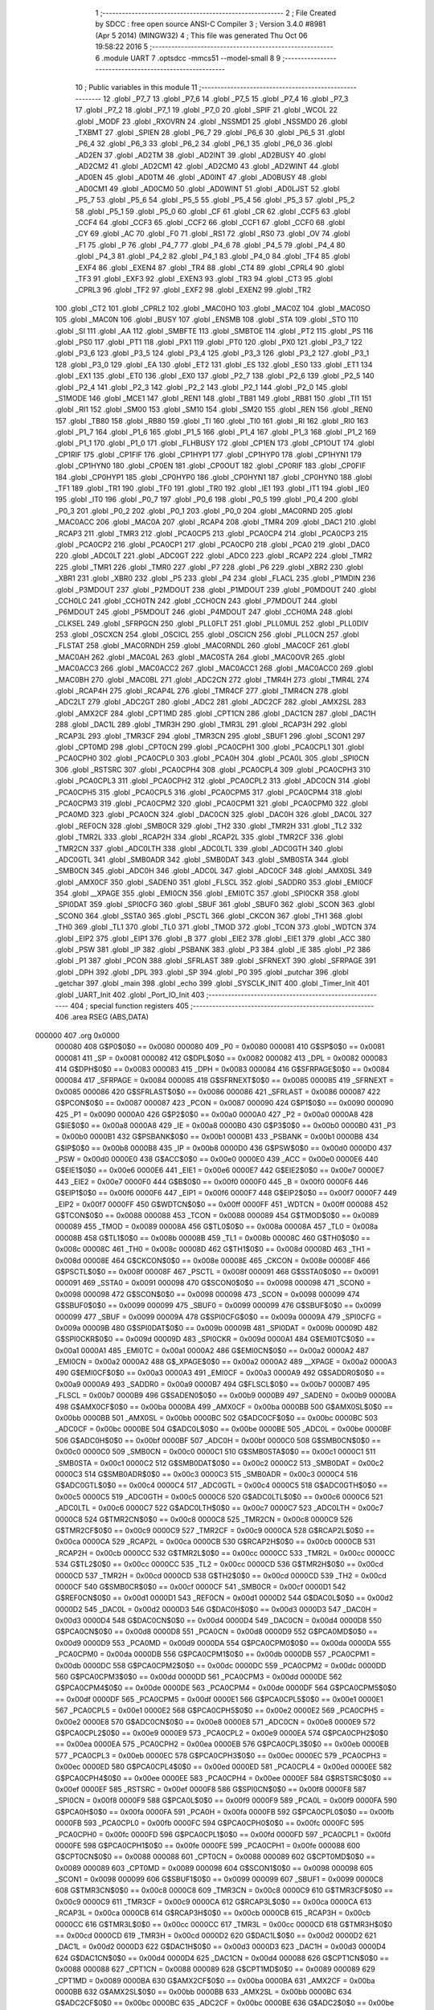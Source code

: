                                       1 ;--------------------------------------------------------
                                      2 ; File Created by SDCC : free open source ANSI-C Compiler
                                      3 ; Version 3.4.0 #8981 (Apr  5 2014) (MINGW32)
                                      4 ; This file was generated Thu Oct 06 19:58:22 2016
                                      5 ;--------------------------------------------------------
                                      6 	.module UART
                                      7 	.optsdcc -mmcs51 --model-small
                                      8 	
                                      9 ;--------------------------------------------------------
                                     10 ; Public variables in this module
                                     11 ;--------------------------------------------------------
                                     12 	.globl _P7_7
                                     13 	.globl _P7_6
                                     14 	.globl _P7_5
                                     15 	.globl _P7_4
                                     16 	.globl _P7_3
                                     17 	.globl _P7_2
                                     18 	.globl _P7_1
                                     19 	.globl _P7_0
                                     20 	.globl _SPIF
                                     21 	.globl _WCOL
                                     22 	.globl _MODF
                                     23 	.globl _RXOVRN
                                     24 	.globl _NSSMD1
                                     25 	.globl _NSSMD0
                                     26 	.globl _TXBMT
                                     27 	.globl _SPIEN
                                     28 	.globl _P6_7
                                     29 	.globl _P6_6
                                     30 	.globl _P6_5
                                     31 	.globl _P6_4
                                     32 	.globl _P6_3
                                     33 	.globl _P6_2
                                     34 	.globl _P6_1
                                     35 	.globl _P6_0
                                     36 	.globl _AD2EN
                                     37 	.globl _AD2TM
                                     38 	.globl _AD2INT
                                     39 	.globl _AD2BUSY
                                     40 	.globl _AD2CM2
                                     41 	.globl _AD2CM1
                                     42 	.globl _AD2CM0
                                     43 	.globl _AD2WINT
                                     44 	.globl _AD0EN
                                     45 	.globl _AD0TM
                                     46 	.globl _AD0INT
                                     47 	.globl _AD0BUSY
                                     48 	.globl _AD0CM1
                                     49 	.globl _AD0CM0
                                     50 	.globl _AD0WINT
                                     51 	.globl _AD0LJST
                                     52 	.globl _P5_7
                                     53 	.globl _P5_6
                                     54 	.globl _P5_5
                                     55 	.globl _P5_4
                                     56 	.globl _P5_3
                                     57 	.globl _P5_2
                                     58 	.globl _P5_1
                                     59 	.globl _P5_0
                                     60 	.globl _CF
                                     61 	.globl _CR
                                     62 	.globl _CCF5
                                     63 	.globl _CCF4
                                     64 	.globl _CCF3
                                     65 	.globl _CCF2
                                     66 	.globl _CCF1
                                     67 	.globl _CCF0
                                     68 	.globl _CY
                                     69 	.globl _AC
                                     70 	.globl _F0
                                     71 	.globl _RS1
                                     72 	.globl _RS0
                                     73 	.globl _OV
                                     74 	.globl _F1
                                     75 	.globl _P
                                     76 	.globl _P4_7
                                     77 	.globl _P4_6
                                     78 	.globl _P4_5
                                     79 	.globl _P4_4
                                     80 	.globl _P4_3
                                     81 	.globl _P4_2
                                     82 	.globl _P4_1
                                     83 	.globl _P4_0
                                     84 	.globl _TF4
                                     85 	.globl _EXF4
                                     86 	.globl _EXEN4
                                     87 	.globl _TR4
                                     88 	.globl _CT4
                                     89 	.globl _CPRL4
                                     90 	.globl _TF3
                                     91 	.globl _EXF3
                                     92 	.globl _EXEN3
                                     93 	.globl _TR3
                                     94 	.globl _CT3
                                     95 	.globl _CPRL3
                                     96 	.globl _TF2
                                     97 	.globl _EXF2
                                     98 	.globl _EXEN2
                                     99 	.globl _TR2
                                    100 	.globl _CT2
                                    101 	.globl _CPRL2
                                    102 	.globl _MAC0HO
                                    103 	.globl _MAC0Z
                                    104 	.globl _MAC0SO
                                    105 	.globl _MAC0N
                                    106 	.globl _BUSY
                                    107 	.globl _ENSMB
                                    108 	.globl _STA
                                    109 	.globl _STO
                                    110 	.globl _SI
                                    111 	.globl _AA
                                    112 	.globl _SMBFTE
                                    113 	.globl _SMBTOE
                                    114 	.globl _PT2
                                    115 	.globl _PS
                                    116 	.globl _PS0
                                    117 	.globl _PT1
                                    118 	.globl _PX1
                                    119 	.globl _PT0
                                    120 	.globl _PX0
                                    121 	.globl _P3_7
                                    122 	.globl _P3_6
                                    123 	.globl _P3_5
                                    124 	.globl _P3_4
                                    125 	.globl _P3_3
                                    126 	.globl _P3_2
                                    127 	.globl _P3_1
                                    128 	.globl _P3_0
                                    129 	.globl _EA
                                    130 	.globl _ET2
                                    131 	.globl _ES
                                    132 	.globl _ES0
                                    133 	.globl _ET1
                                    134 	.globl _EX1
                                    135 	.globl _ET0
                                    136 	.globl _EX0
                                    137 	.globl _P2_7
                                    138 	.globl _P2_6
                                    139 	.globl _P2_5
                                    140 	.globl _P2_4
                                    141 	.globl _P2_3
                                    142 	.globl _P2_2
                                    143 	.globl _P2_1
                                    144 	.globl _P2_0
                                    145 	.globl _S1MODE
                                    146 	.globl _MCE1
                                    147 	.globl _REN1
                                    148 	.globl _TB81
                                    149 	.globl _RB81
                                    150 	.globl _TI1
                                    151 	.globl _RI1
                                    152 	.globl _SM00
                                    153 	.globl _SM10
                                    154 	.globl _SM20
                                    155 	.globl _REN
                                    156 	.globl _REN0
                                    157 	.globl _TB80
                                    158 	.globl _RB80
                                    159 	.globl _TI
                                    160 	.globl _TI0
                                    161 	.globl _RI
                                    162 	.globl _RI0
                                    163 	.globl _P1_7
                                    164 	.globl _P1_6
                                    165 	.globl _P1_5
                                    166 	.globl _P1_4
                                    167 	.globl _P1_3
                                    168 	.globl _P1_2
                                    169 	.globl _P1_1
                                    170 	.globl _P1_0
                                    171 	.globl _FLHBUSY
                                    172 	.globl _CP1EN
                                    173 	.globl _CP1OUT
                                    174 	.globl _CP1RIF
                                    175 	.globl _CP1FIF
                                    176 	.globl _CP1HYP1
                                    177 	.globl _CP1HYP0
                                    178 	.globl _CP1HYN1
                                    179 	.globl _CP1HYN0
                                    180 	.globl _CP0EN
                                    181 	.globl _CP0OUT
                                    182 	.globl _CP0RIF
                                    183 	.globl _CP0FIF
                                    184 	.globl _CP0HYP1
                                    185 	.globl _CP0HYP0
                                    186 	.globl _CP0HYN1
                                    187 	.globl _CP0HYN0
                                    188 	.globl _TF1
                                    189 	.globl _TR1
                                    190 	.globl _TF0
                                    191 	.globl _TR0
                                    192 	.globl _IE1
                                    193 	.globl _IT1
                                    194 	.globl _IE0
                                    195 	.globl _IT0
                                    196 	.globl _P0_7
                                    197 	.globl _P0_6
                                    198 	.globl _P0_5
                                    199 	.globl _P0_4
                                    200 	.globl _P0_3
                                    201 	.globl _P0_2
                                    202 	.globl _P0_1
                                    203 	.globl _P0_0
                                    204 	.globl _MAC0RND
                                    205 	.globl _MAC0ACC
                                    206 	.globl _MAC0A
                                    207 	.globl _RCAP4
                                    208 	.globl _TMR4
                                    209 	.globl _DAC1
                                    210 	.globl _RCAP3
                                    211 	.globl _TMR3
                                    212 	.globl _PCA0CP5
                                    213 	.globl _PCA0CP4
                                    214 	.globl _PCA0CP3
                                    215 	.globl _PCA0CP2
                                    216 	.globl _PCA0CP1
                                    217 	.globl _PCA0CP0
                                    218 	.globl _PCA0
                                    219 	.globl _DAC0
                                    220 	.globl _ADC0LT
                                    221 	.globl _ADC0GT
                                    222 	.globl _ADC0
                                    223 	.globl _RCAP2
                                    224 	.globl _TMR2
                                    225 	.globl _TMR1
                                    226 	.globl _TMR0
                                    227 	.globl _P7
                                    228 	.globl _P6
                                    229 	.globl _XBR2
                                    230 	.globl _XBR1
                                    231 	.globl _XBR0
                                    232 	.globl _P5
                                    233 	.globl _P4
                                    234 	.globl _FLACL
                                    235 	.globl _P1MDIN
                                    236 	.globl _P3MDOUT
                                    237 	.globl _P2MDOUT
                                    238 	.globl _P1MDOUT
                                    239 	.globl _P0MDOUT
                                    240 	.globl _CCH0LC
                                    241 	.globl _CCH0TN
                                    242 	.globl _CCH0CN
                                    243 	.globl _P7MDOUT
                                    244 	.globl _P6MDOUT
                                    245 	.globl _P5MDOUT
                                    246 	.globl _P4MDOUT
                                    247 	.globl _CCH0MA
                                    248 	.globl _CLKSEL
                                    249 	.globl _SFRPGCN
                                    250 	.globl _PLL0FLT
                                    251 	.globl _PLL0MUL
                                    252 	.globl _PLL0DIV
                                    253 	.globl _OSCXCN
                                    254 	.globl _OSCICL
                                    255 	.globl _OSCICN
                                    256 	.globl _PLL0CN
                                    257 	.globl _FLSTAT
                                    258 	.globl _MAC0RNDH
                                    259 	.globl _MAC0RNDL
                                    260 	.globl _MAC0CF
                                    261 	.globl _MAC0AH
                                    262 	.globl _MAC0AL
                                    263 	.globl _MAC0STA
                                    264 	.globl _MAC0OVR
                                    265 	.globl _MAC0ACC3
                                    266 	.globl _MAC0ACC2
                                    267 	.globl _MAC0ACC1
                                    268 	.globl _MAC0ACC0
                                    269 	.globl _MAC0BH
                                    270 	.globl _MAC0BL
                                    271 	.globl _ADC2CN
                                    272 	.globl _TMR4H
                                    273 	.globl _TMR4L
                                    274 	.globl _RCAP4H
                                    275 	.globl _RCAP4L
                                    276 	.globl _TMR4CF
                                    277 	.globl _TMR4CN
                                    278 	.globl _ADC2LT
                                    279 	.globl _ADC2GT
                                    280 	.globl _ADC2
                                    281 	.globl _ADC2CF
                                    282 	.globl _AMX2SL
                                    283 	.globl _AMX2CF
                                    284 	.globl _CPT1MD
                                    285 	.globl _CPT1CN
                                    286 	.globl _DAC1CN
                                    287 	.globl _DAC1H
                                    288 	.globl _DAC1L
                                    289 	.globl _TMR3H
                                    290 	.globl _TMR3L
                                    291 	.globl _RCAP3H
                                    292 	.globl _RCAP3L
                                    293 	.globl _TMR3CF
                                    294 	.globl _TMR3CN
                                    295 	.globl _SBUF1
                                    296 	.globl _SCON1
                                    297 	.globl _CPT0MD
                                    298 	.globl _CPT0CN
                                    299 	.globl _PCA0CPH1
                                    300 	.globl _PCA0CPL1
                                    301 	.globl _PCA0CPH0
                                    302 	.globl _PCA0CPL0
                                    303 	.globl _PCA0H
                                    304 	.globl _PCA0L
                                    305 	.globl _SPI0CN
                                    306 	.globl _RSTSRC
                                    307 	.globl _PCA0CPH4
                                    308 	.globl _PCA0CPL4
                                    309 	.globl _PCA0CPH3
                                    310 	.globl _PCA0CPL3
                                    311 	.globl _PCA0CPH2
                                    312 	.globl _PCA0CPL2
                                    313 	.globl _ADC0CN
                                    314 	.globl _PCA0CPH5
                                    315 	.globl _PCA0CPL5
                                    316 	.globl _PCA0CPM5
                                    317 	.globl _PCA0CPM4
                                    318 	.globl _PCA0CPM3
                                    319 	.globl _PCA0CPM2
                                    320 	.globl _PCA0CPM1
                                    321 	.globl _PCA0CPM0
                                    322 	.globl _PCA0MD
                                    323 	.globl _PCA0CN
                                    324 	.globl _DAC0CN
                                    325 	.globl _DAC0H
                                    326 	.globl _DAC0L
                                    327 	.globl _REF0CN
                                    328 	.globl _SMB0CR
                                    329 	.globl _TH2
                                    330 	.globl _TMR2H
                                    331 	.globl _TL2
                                    332 	.globl _TMR2L
                                    333 	.globl _RCAP2H
                                    334 	.globl _RCAP2L
                                    335 	.globl _TMR2CF
                                    336 	.globl _TMR2CN
                                    337 	.globl _ADC0LTH
                                    338 	.globl _ADC0LTL
                                    339 	.globl _ADC0GTH
                                    340 	.globl _ADC0GTL
                                    341 	.globl _SMB0ADR
                                    342 	.globl _SMB0DAT
                                    343 	.globl _SMB0STA
                                    344 	.globl _SMB0CN
                                    345 	.globl _ADC0H
                                    346 	.globl _ADC0L
                                    347 	.globl _ADC0CF
                                    348 	.globl _AMX0SL
                                    349 	.globl _AMX0CF
                                    350 	.globl _SADEN0
                                    351 	.globl _FLSCL
                                    352 	.globl _SADDR0
                                    353 	.globl _EMI0CF
                                    354 	.globl __XPAGE
                                    355 	.globl _EMI0CN
                                    356 	.globl _EMI0TC
                                    357 	.globl _SPI0CKR
                                    358 	.globl _SPI0DAT
                                    359 	.globl _SPI0CFG
                                    360 	.globl _SBUF
                                    361 	.globl _SBUF0
                                    362 	.globl _SCON
                                    363 	.globl _SCON0
                                    364 	.globl _SSTA0
                                    365 	.globl _PSCTL
                                    366 	.globl _CKCON
                                    367 	.globl _TH1
                                    368 	.globl _TH0
                                    369 	.globl _TL1
                                    370 	.globl _TL0
                                    371 	.globl _TMOD
                                    372 	.globl _TCON
                                    373 	.globl _WDTCN
                                    374 	.globl _EIP2
                                    375 	.globl _EIP1
                                    376 	.globl _B
                                    377 	.globl _EIE2
                                    378 	.globl _EIE1
                                    379 	.globl _ACC
                                    380 	.globl _PSW
                                    381 	.globl _IP
                                    382 	.globl _PSBANK
                                    383 	.globl _P3
                                    384 	.globl _IE
                                    385 	.globl _P2
                                    386 	.globl _P1
                                    387 	.globl _PCON
                                    388 	.globl _SFRLAST
                                    389 	.globl _SFRNEXT
                                    390 	.globl _SFRPAGE
                                    391 	.globl _DPH
                                    392 	.globl _DPL
                                    393 	.globl _SP
                                    394 	.globl _P0
                                    395 	.globl _putchar
                                    396 	.globl _getchar
                                    397 	.globl _main
                                    398 	.globl _echo
                                    399 	.globl _SYSCLK_INIT
                                    400 	.globl _Timer_Init
                                    401 	.globl _UART_Init
                                    402 	.globl _Port_IO_Init
                                    403 ;--------------------------------------------------------
                                    404 ; special function registers
                                    405 ;--------------------------------------------------------
                                    406 	.area RSEG    (ABS,DATA)
      000000                        407 	.org 0x0000
                           000080   408 G$P0$0$0 == 0x0080
                           000080   409 _P0	=	0x0080
                           000081   410 G$SP$0$0 == 0x0081
                           000081   411 _SP	=	0x0081
                           000082   412 G$DPL$0$0 == 0x0082
                           000082   413 _DPL	=	0x0082
                           000083   414 G$DPH$0$0 == 0x0083
                           000083   415 _DPH	=	0x0083
                           000084   416 G$SFRPAGE$0$0 == 0x0084
                           000084   417 _SFRPAGE	=	0x0084
                           000085   418 G$SFRNEXT$0$0 == 0x0085
                           000085   419 _SFRNEXT	=	0x0085
                           000086   420 G$SFRLAST$0$0 == 0x0086
                           000086   421 _SFRLAST	=	0x0086
                           000087   422 G$PCON$0$0 == 0x0087
                           000087   423 _PCON	=	0x0087
                           000090   424 G$P1$0$0 == 0x0090
                           000090   425 _P1	=	0x0090
                           0000A0   426 G$P2$0$0 == 0x00a0
                           0000A0   427 _P2	=	0x00a0
                           0000A8   428 G$IE$0$0 == 0x00a8
                           0000A8   429 _IE	=	0x00a8
                           0000B0   430 G$P3$0$0 == 0x00b0
                           0000B0   431 _P3	=	0x00b0
                           0000B1   432 G$PSBANK$0$0 == 0x00b1
                           0000B1   433 _PSBANK	=	0x00b1
                           0000B8   434 G$IP$0$0 == 0x00b8
                           0000B8   435 _IP	=	0x00b8
                           0000D0   436 G$PSW$0$0 == 0x00d0
                           0000D0   437 _PSW	=	0x00d0
                           0000E0   438 G$ACC$0$0 == 0x00e0
                           0000E0   439 _ACC	=	0x00e0
                           0000E6   440 G$EIE1$0$0 == 0x00e6
                           0000E6   441 _EIE1	=	0x00e6
                           0000E7   442 G$EIE2$0$0 == 0x00e7
                           0000E7   443 _EIE2	=	0x00e7
                           0000F0   444 G$B$0$0 == 0x00f0
                           0000F0   445 _B	=	0x00f0
                           0000F6   446 G$EIP1$0$0 == 0x00f6
                           0000F6   447 _EIP1	=	0x00f6
                           0000F7   448 G$EIP2$0$0 == 0x00f7
                           0000F7   449 _EIP2	=	0x00f7
                           0000FF   450 G$WDTCN$0$0 == 0x00ff
                           0000FF   451 _WDTCN	=	0x00ff
                           000088   452 G$TCON$0$0 == 0x0088
                           000088   453 _TCON	=	0x0088
                           000089   454 G$TMOD$0$0 == 0x0089
                           000089   455 _TMOD	=	0x0089
                           00008A   456 G$TL0$0$0 == 0x008a
                           00008A   457 _TL0	=	0x008a
                           00008B   458 G$TL1$0$0 == 0x008b
                           00008B   459 _TL1	=	0x008b
                           00008C   460 G$TH0$0$0 == 0x008c
                           00008C   461 _TH0	=	0x008c
                           00008D   462 G$TH1$0$0 == 0x008d
                           00008D   463 _TH1	=	0x008d
                           00008E   464 G$CKCON$0$0 == 0x008e
                           00008E   465 _CKCON	=	0x008e
                           00008F   466 G$PSCTL$0$0 == 0x008f
                           00008F   467 _PSCTL	=	0x008f
                           000091   468 G$SSTA0$0$0 == 0x0091
                           000091   469 _SSTA0	=	0x0091
                           000098   470 G$SCON0$0$0 == 0x0098
                           000098   471 _SCON0	=	0x0098
                           000098   472 G$SCON$0$0 == 0x0098
                           000098   473 _SCON	=	0x0098
                           000099   474 G$SBUF0$0$0 == 0x0099
                           000099   475 _SBUF0	=	0x0099
                           000099   476 G$SBUF$0$0 == 0x0099
                           000099   477 _SBUF	=	0x0099
                           00009A   478 G$SPI0CFG$0$0 == 0x009a
                           00009A   479 _SPI0CFG	=	0x009a
                           00009B   480 G$SPI0DAT$0$0 == 0x009b
                           00009B   481 _SPI0DAT	=	0x009b
                           00009D   482 G$SPI0CKR$0$0 == 0x009d
                           00009D   483 _SPI0CKR	=	0x009d
                           0000A1   484 G$EMI0TC$0$0 == 0x00a1
                           0000A1   485 _EMI0TC	=	0x00a1
                           0000A2   486 G$EMI0CN$0$0 == 0x00a2
                           0000A2   487 _EMI0CN	=	0x00a2
                           0000A2   488 G$_XPAGE$0$0 == 0x00a2
                           0000A2   489 __XPAGE	=	0x00a2
                           0000A3   490 G$EMI0CF$0$0 == 0x00a3
                           0000A3   491 _EMI0CF	=	0x00a3
                           0000A9   492 G$SADDR0$0$0 == 0x00a9
                           0000A9   493 _SADDR0	=	0x00a9
                           0000B7   494 G$FLSCL$0$0 == 0x00b7
                           0000B7   495 _FLSCL	=	0x00b7
                           0000B9   496 G$SADEN0$0$0 == 0x00b9
                           0000B9   497 _SADEN0	=	0x00b9
                           0000BA   498 G$AMX0CF$0$0 == 0x00ba
                           0000BA   499 _AMX0CF	=	0x00ba
                           0000BB   500 G$AMX0SL$0$0 == 0x00bb
                           0000BB   501 _AMX0SL	=	0x00bb
                           0000BC   502 G$ADC0CF$0$0 == 0x00bc
                           0000BC   503 _ADC0CF	=	0x00bc
                           0000BE   504 G$ADC0L$0$0 == 0x00be
                           0000BE   505 _ADC0L	=	0x00be
                           0000BF   506 G$ADC0H$0$0 == 0x00bf
                           0000BF   507 _ADC0H	=	0x00bf
                           0000C0   508 G$SMB0CN$0$0 == 0x00c0
                           0000C0   509 _SMB0CN	=	0x00c0
                           0000C1   510 G$SMB0STA$0$0 == 0x00c1
                           0000C1   511 _SMB0STA	=	0x00c1
                           0000C2   512 G$SMB0DAT$0$0 == 0x00c2
                           0000C2   513 _SMB0DAT	=	0x00c2
                           0000C3   514 G$SMB0ADR$0$0 == 0x00c3
                           0000C3   515 _SMB0ADR	=	0x00c3
                           0000C4   516 G$ADC0GTL$0$0 == 0x00c4
                           0000C4   517 _ADC0GTL	=	0x00c4
                           0000C5   518 G$ADC0GTH$0$0 == 0x00c5
                           0000C5   519 _ADC0GTH	=	0x00c5
                           0000C6   520 G$ADC0LTL$0$0 == 0x00c6
                           0000C6   521 _ADC0LTL	=	0x00c6
                           0000C7   522 G$ADC0LTH$0$0 == 0x00c7
                           0000C7   523 _ADC0LTH	=	0x00c7
                           0000C8   524 G$TMR2CN$0$0 == 0x00c8
                           0000C8   525 _TMR2CN	=	0x00c8
                           0000C9   526 G$TMR2CF$0$0 == 0x00c9
                           0000C9   527 _TMR2CF	=	0x00c9
                           0000CA   528 G$RCAP2L$0$0 == 0x00ca
                           0000CA   529 _RCAP2L	=	0x00ca
                           0000CB   530 G$RCAP2H$0$0 == 0x00cb
                           0000CB   531 _RCAP2H	=	0x00cb
                           0000CC   532 G$TMR2L$0$0 == 0x00cc
                           0000CC   533 _TMR2L	=	0x00cc
                           0000CC   534 G$TL2$0$0 == 0x00cc
                           0000CC   535 _TL2	=	0x00cc
                           0000CD   536 G$TMR2H$0$0 == 0x00cd
                           0000CD   537 _TMR2H	=	0x00cd
                           0000CD   538 G$TH2$0$0 == 0x00cd
                           0000CD   539 _TH2	=	0x00cd
                           0000CF   540 G$SMB0CR$0$0 == 0x00cf
                           0000CF   541 _SMB0CR	=	0x00cf
                           0000D1   542 G$REF0CN$0$0 == 0x00d1
                           0000D1   543 _REF0CN	=	0x00d1
                           0000D2   544 G$DAC0L$0$0 == 0x00d2
                           0000D2   545 _DAC0L	=	0x00d2
                           0000D3   546 G$DAC0H$0$0 == 0x00d3
                           0000D3   547 _DAC0H	=	0x00d3
                           0000D4   548 G$DAC0CN$0$0 == 0x00d4
                           0000D4   549 _DAC0CN	=	0x00d4
                           0000D8   550 G$PCA0CN$0$0 == 0x00d8
                           0000D8   551 _PCA0CN	=	0x00d8
                           0000D9   552 G$PCA0MD$0$0 == 0x00d9
                           0000D9   553 _PCA0MD	=	0x00d9
                           0000DA   554 G$PCA0CPM0$0$0 == 0x00da
                           0000DA   555 _PCA0CPM0	=	0x00da
                           0000DB   556 G$PCA0CPM1$0$0 == 0x00db
                           0000DB   557 _PCA0CPM1	=	0x00db
                           0000DC   558 G$PCA0CPM2$0$0 == 0x00dc
                           0000DC   559 _PCA0CPM2	=	0x00dc
                           0000DD   560 G$PCA0CPM3$0$0 == 0x00dd
                           0000DD   561 _PCA0CPM3	=	0x00dd
                           0000DE   562 G$PCA0CPM4$0$0 == 0x00de
                           0000DE   563 _PCA0CPM4	=	0x00de
                           0000DF   564 G$PCA0CPM5$0$0 == 0x00df
                           0000DF   565 _PCA0CPM5	=	0x00df
                           0000E1   566 G$PCA0CPL5$0$0 == 0x00e1
                           0000E1   567 _PCA0CPL5	=	0x00e1
                           0000E2   568 G$PCA0CPH5$0$0 == 0x00e2
                           0000E2   569 _PCA0CPH5	=	0x00e2
                           0000E8   570 G$ADC0CN$0$0 == 0x00e8
                           0000E8   571 _ADC0CN	=	0x00e8
                           0000E9   572 G$PCA0CPL2$0$0 == 0x00e9
                           0000E9   573 _PCA0CPL2	=	0x00e9
                           0000EA   574 G$PCA0CPH2$0$0 == 0x00ea
                           0000EA   575 _PCA0CPH2	=	0x00ea
                           0000EB   576 G$PCA0CPL3$0$0 == 0x00eb
                           0000EB   577 _PCA0CPL3	=	0x00eb
                           0000EC   578 G$PCA0CPH3$0$0 == 0x00ec
                           0000EC   579 _PCA0CPH3	=	0x00ec
                           0000ED   580 G$PCA0CPL4$0$0 == 0x00ed
                           0000ED   581 _PCA0CPL4	=	0x00ed
                           0000EE   582 G$PCA0CPH4$0$0 == 0x00ee
                           0000EE   583 _PCA0CPH4	=	0x00ee
                           0000EF   584 G$RSTSRC$0$0 == 0x00ef
                           0000EF   585 _RSTSRC	=	0x00ef
                           0000F8   586 G$SPI0CN$0$0 == 0x00f8
                           0000F8   587 _SPI0CN	=	0x00f8
                           0000F9   588 G$PCA0L$0$0 == 0x00f9
                           0000F9   589 _PCA0L	=	0x00f9
                           0000FA   590 G$PCA0H$0$0 == 0x00fa
                           0000FA   591 _PCA0H	=	0x00fa
                           0000FB   592 G$PCA0CPL0$0$0 == 0x00fb
                           0000FB   593 _PCA0CPL0	=	0x00fb
                           0000FC   594 G$PCA0CPH0$0$0 == 0x00fc
                           0000FC   595 _PCA0CPH0	=	0x00fc
                           0000FD   596 G$PCA0CPL1$0$0 == 0x00fd
                           0000FD   597 _PCA0CPL1	=	0x00fd
                           0000FE   598 G$PCA0CPH1$0$0 == 0x00fe
                           0000FE   599 _PCA0CPH1	=	0x00fe
                           000088   600 G$CPT0CN$0$0 == 0x0088
                           000088   601 _CPT0CN	=	0x0088
                           000089   602 G$CPT0MD$0$0 == 0x0089
                           000089   603 _CPT0MD	=	0x0089
                           000098   604 G$SCON1$0$0 == 0x0098
                           000098   605 _SCON1	=	0x0098
                           000099   606 G$SBUF1$0$0 == 0x0099
                           000099   607 _SBUF1	=	0x0099
                           0000C8   608 G$TMR3CN$0$0 == 0x00c8
                           0000C8   609 _TMR3CN	=	0x00c8
                           0000C9   610 G$TMR3CF$0$0 == 0x00c9
                           0000C9   611 _TMR3CF	=	0x00c9
                           0000CA   612 G$RCAP3L$0$0 == 0x00ca
                           0000CA   613 _RCAP3L	=	0x00ca
                           0000CB   614 G$RCAP3H$0$0 == 0x00cb
                           0000CB   615 _RCAP3H	=	0x00cb
                           0000CC   616 G$TMR3L$0$0 == 0x00cc
                           0000CC   617 _TMR3L	=	0x00cc
                           0000CD   618 G$TMR3H$0$0 == 0x00cd
                           0000CD   619 _TMR3H	=	0x00cd
                           0000D2   620 G$DAC1L$0$0 == 0x00d2
                           0000D2   621 _DAC1L	=	0x00d2
                           0000D3   622 G$DAC1H$0$0 == 0x00d3
                           0000D3   623 _DAC1H	=	0x00d3
                           0000D4   624 G$DAC1CN$0$0 == 0x00d4
                           0000D4   625 _DAC1CN	=	0x00d4
                           000088   626 G$CPT1CN$0$0 == 0x0088
                           000088   627 _CPT1CN	=	0x0088
                           000089   628 G$CPT1MD$0$0 == 0x0089
                           000089   629 _CPT1MD	=	0x0089
                           0000BA   630 G$AMX2CF$0$0 == 0x00ba
                           0000BA   631 _AMX2CF	=	0x00ba
                           0000BB   632 G$AMX2SL$0$0 == 0x00bb
                           0000BB   633 _AMX2SL	=	0x00bb
                           0000BC   634 G$ADC2CF$0$0 == 0x00bc
                           0000BC   635 _ADC2CF	=	0x00bc
                           0000BE   636 G$ADC2$0$0 == 0x00be
                           0000BE   637 _ADC2	=	0x00be
                           0000C4   638 G$ADC2GT$0$0 == 0x00c4
                           0000C4   639 _ADC2GT	=	0x00c4
                           0000C6   640 G$ADC2LT$0$0 == 0x00c6
                           0000C6   641 _ADC2LT	=	0x00c6
                           0000C8   642 G$TMR4CN$0$0 == 0x00c8
                           0000C8   643 _TMR4CN	=	0x00c8
                           0000C9   644 G$TMR4CF$0$0 == 0x00c9
                           0000C9   645 _TMR4CF	=	0x00c9
                           0000CA   646 G$RCAP4L$0$0 == 0x00ca
                           0000CA   647 _RCAP4L	=	0x00ca
                           0000CB   648 G$RCAP4H$0$0 == 0x00cb
                           0000CB   649 _RCAP4H	=	0x00cb
                           0000CC   650 G$TMR4L$0$0 == 0x00cc
                           0000CC   651 _TMR4L	=	0x00cc
                           0000CD   652 G$TMR4H$0$0 == 0x00cd
                           0000CD   653 _TMR4H	=	0x00cd
                           0000E8   654 G$ADC2CN$0$0 == 0x00e8
                           0000E8   655 _ADC2CN	=	0x00e8
                           000091   656 G$MAC0BL$0$0 == 0x0091
                           000091   657 _MAC0BL	=	0x0091
                           000092   658 G$MAC0BH$0$0 == 0x0092
                           000092   659 _MAC0BH	=	0x0092
                           000093   660 G$MAC0ACC0$0$0 == 0x0093
                           000093   661 _MAC0ACC0	=	0x0093
                           000094   662 G$MAC0ACC1$0$0 == 0x0094
                           000094   663 _MAC0ACC1	=	0x0094
                           000095   664 G$MAC0ACC2$0$0 == 0x0095
                           000095   665 _MAC0ACC2	=	0x0095
                           000096   666 G$MAC0ACC3$0$0 == 0x0096
                           000096   667 _MAC0ACC3	=	0x0096
                           000097   668 G$MAC0OVR$0$0 == 0x0097
                           000097   669 _MAC0OVR	=	0x0097
                           0000C0   670 G$MAC0STA$0$0 == 0x00c0
                           0000C0   671 _MAC0STA	=	0x00c0
                           0000C1   672 G$MAC0AL$0$0 == 0x00c1
                           0000C1   673 _MAC0AL	=	0x00c1
                           0000C2   674 G$MAC0AH$0$0 == 0x00c2
                           0000C2   675 _MAC0AH	=	0x00c2
                           0000C3   676 G$MAC0CF$0$0 == 0x00c3
                           0000C3   677 _MAC0CF	=	0x00c3
                           0000CE   678 G$MAC0RNDL$0$0 == 0x00ce
                           0000CE   679 _MAC0RNDL	=	0x00ce
                           0000CF   680 G$MAC0RNDH$0$0 == 0x00cf
                           0000CF   681 _MAC0RNDH	=	0x00cf
                           000088   682 G$FLSTAT$0$0 == 0x0088
                           000088   683 _FLSTAT	=	0x0088
                           000089   684 G$PLL0CN$0$0 == 0x0089
                           000089   685 _PLL0CN	=	0x0089
                           00008A   686 G$OSCICN$0$0 == 0x008a
                           00008A   687 _OSCICN	=	0x008a
                           00008B   688 G$OSCICL$0$0 == 0x008b
                           00008B   689 _OSCICL	=	0x008b
                           00008C   690 G$OSCXCN$0$0 == 0x008c
                           00008C   691 _OSCXCN	=	0x008c
                           00008D   692 G$PLL0DIV$0$0 == 0x008d
                           00008D   693 _PLL0DIV	=	0x008d
                           00008E   694 G$PLL0MUL$0$0 == 0x008e
                           00008E   695 _PLL0MUL	=	0x008e
                           00008F   696 G$PLL0FLT$0$0 == 0x008f
                           00008F   697 _PLL0FLT	=	0x008f
                           000096   698 G$SFRPGCN$0$0 == 0x0096
                           000096   699 _SFRPGCN	=	0x0096
                           000097   700 G$CLKSEL$0$0 == 0x0097
                           000097   701 _CLKSEL	=	0x0097
                           00009A   702 G$CCH0MA$0$0 == 0x009a
                           00009A   703 _CCH0MA	=	0x009a
                           00009C   704 G$P4MDOUT$0$0 == 0x009c
                           00009C   705 _P4MDOUT	=	0x009c
                           00009D   706 G$P5MDOUT$0$0 == 0x009d
                           00009D   707 _P5MDOUT	=	0x009d
                           00009E   708 G$P6MDOUT$0$0 == 0x009e
                           00009E   709 _P6MDOUT	=	0x009e
                           00009F   710 G$P7MDOUT$0$0 == 0x009f
                           00009F   711 _P7MDOUT	=	0x009f
                           0000A1   712 G$CCH0CN$0$0 == 0x00a1
                           0000A1   713 _CCH0CN	=	0x00a1
                           0000A2   714 G$CCH0TN$0$0 == 0x00a2
                           0000A2   715 _CCH0TN	=	0x00a2
                           0000A3   716 G$CCH0LC$0$0 == 0x00a3
                           0000A3   717 _CCH0LC	=	0x00a3
                           0000A4   718 G$P0MDOUT$0$0 == 0x00a4
                           0000A4   719 _P0MDOUT	=	0x00a4
                           0000A5   720 G$P1MDOUT$0$0 == 0x00a5
                           0000A5   721 _P1MDOUT	=	0x00a5
                           0000A6   722 G$P2MDOUT$0$0 == 0x00a6
                           0000A6   723 _P2MDOUT	=	0x00a6
                           0000A7   724 G$P3MDOUT$0$0 == 0x00a7
                           0000A7   725 _P3MDOUT	=	0x00a7
                           0000AD   726 G$P1MDIN$0$0 == 0x00ad
                           0000AD   727 _P1MDIN	=	0x00ad
                           0000B7   728 G$FLACL$0$0 == 0x00b7
                           0000B7   729 _FLACL	=	0x00b7
                           0000C8   730 G$P4$0$0 == 0x00c8
                           0000C8   731 _P4	=	0x00c8
                           0000D8   732 G$P5$0$0 == 0x00d8
                           0000D8   733 _P5	=	0x00d8
                           0000E1   734 G$XBR0$0$0 == 0x00e1
                           0000E1   735 _XBR0	=	0x00e1
                           0000E2   736 G$XBR1$0$0 == 0x00e2
                           0000E2   737 _XBR1	=	0x00e2
                           0000E3   738 G$XBR2$0$0 == 0x00e3
                           0000E3   739 _XBR2	=	0x00e3
                           0000E8   740 G$P6$0$0 == 0x00e8
                           0000E8   741 _P6	=	0x00e8
                           0000F8   742 G$P7$0$0 == 0x00f8
                           0000F8   743 _P7	=	0x00f8
                           008C8A   744 G$TMR0$0$0 == 0x8c8a
                           008C8A   745 _TMR0	=	0x8c8a
                           008D8B   746 G$TMR1$0$0 == 0x8d8b
                           008D8B   747 _TMR1	=	0x8d8b
                           00CDCC   748 G$TMR2$0$0 == 0xcdcc
                           00CDCC   749 _TMR2	=	0xcdcc
                           00CBCA   750 G$RCAP2$0$0 == 0xcbca
                           00CBCA   751 _RCAP2	=	0xcbca
                           00BFBE   752 G$ADC0$0$0 == 0xbfbe
                           00BFBE   753 _ADC0	=	0xbfbe
                           00C5C4   754 G$ADC0GT$0$0 == 0xc5c4
                           00C5C4   755 _ADC0GT	=	0xc5c4
                           00C7C6   756 G$ADC0LT$0$0 == 0xc7c6
                           00C7C6   757 _ADC0LT	=	0xc7c6
                           00D3D2   758 G$DAC0$0$0 == 0xd3d2
                           00D3D2   759 _DAC0	=	0xd3d2
                           00FAF9   760 G$PCA0$0$0 == 0xfaf9
                           00FAF9   761 _PCA0	=	0xfaf9
                           00FCFB   762 G$PCA0CP0$0$0 == 0xfcfb
                           00FCFB   763 _PCA0CP0	=	0xfcfb
                           00FEFD   764 G$PCA0CP1$0$0 == 0xfefd
                           00FEFD   765 _PCA0CP1	=	0xfefd
                           00EAE9   766 G$PCA0CP2$0$0 == 0xeae9
                           00EAE9   767 _PCA0CP2	=	0xeae9
                           00ECEB   768 G$PCA0CP3$0$0 == 0xeceb
                           00ECEB   769 _PCA0CP3	=	0xeceb
                           00EEED   770 G$PCA0CP4$0$0 == 0xeeed
                           00EEED   771 _PCA0CP4	=	0xeeed
                           00E2E1   772 G$PCA0CP5$0$0 == 0xe2e1
                           00E2E1   773 _PCA0CP5	=	0xe2e1
                           00CDCC   774 G$TMR3$0$0 == 0xcdcc
                           00CDCC   775 _TMR3	=	0xcdcc
                           00CBCA   776 G$RCAP3$0$0 == 0xcbca
                           00CBCA   777 _RCAP3	=	0xcbca
                           00D3D2   778 G$DAC1$0$0 == 0xd3d2
                           00D3D2   779 _DAC1	=	0xd3d2
                           00CDCC   780 G$TMR4$0$0 == 0xcdcc
                           00CDCC   781 _TMR4	=	0xcdcc
                           00CBCA   782 G$RCAP4$0$0 == 0xcbca
                           00CBCA   783 _RCAP4	=	0xcbca
                           00C2C1   784 G$MAC0A$0$0 == 0xc2c1
                           00C2C1   785 _MAC0A	=	0xc2c1
                           96959493   786 G$MAC0ACC$0$0 == 0x96959493
                           96959493   787 _MAC0ACC	=	0x96959493
                           00CFCE   788 G$MAC0RND$0$0 == 0xcfce
                           00CFCE   789 _MAC0RND	=	0xcfce
                                    790 ;--------------------------------------------------------
                                    791 ; special function bits
                                    792 ;--------------------------------------------------------
                                    793 	.area RSEG    (ABS,DATA)
      000000                        794 	.org 0x0000
                           000080   795 G$P0_0$0$0 == 0x0080
                           000080   796 _P0_0	=	0x0080
                           000081   797 G$P0_1$0$0 == 0x0081
                           000081   798 _P0_1	=	0x0081
                           000082   799 G$P0_2$0$0 == 0x0082
                           000082   800 _P0_2	=	0x0082
                           000083   801 G$P0_3$0$0 == 0x0083
                           000083   802 _P0_3	=	0x0083
                           000084   803 G$P0_4$0$0 == 0x0084
                           000084   804 _P0_4	=	0x0084
                           000085   805 G$P0_5$0$0 == 0x0085
                           000085   806 _P0_5	=	0x0085
                           000086   807 G$P0_6$0$0 == 0x0086
                           000086   808 _P0_6	=	0x0086
                           000087   809 G$P0_7$0$0 == 0x0087
                           000087   810 _P0_7	=	0x0087
                           000088   811 G$IT0$0$0 == 0x0088
                           000088   812 _IT0	=	0x0088
                           000089   813 G$IE0$0$0 == 0x0089
                           000089   814 _IE0	=	0x0089
                           00008A   815 G$IT1$0$0 == 0x008a
                           00008A   816 _IT1	=	0x008a
                           00008B   817 G$IE1$0$0 == 0x008b
                           00008B   818 _IE1	=	0x008b
                           00008C   819 G$TR0$0$0 == 0x008c
                           00008C   820 _TR0	=	0x008c
                           00008D   821 G$TF0$0$0 == 0x008d
                           00008D   822 _TF0	=	0x008d
                           00008E   823 G$TR1$0$0 == 0x008e
                           00008E   824 _TR1	=	0x008e
                           00008F   825 G$TF1$0$0 == 0x008f
                           00008F   826 _TF1	=	0x008f
                           000088   827 G$CP0HYN0$0$0 == 0x0088
                           000088   828 _CP0HYN0	=	0x0088
                           000089   829 G$CP0HYN1$0$0 == 0x0089
                           000089   830 _CP0HYN1	=	0x0089
                           00008A   831 G$CP0HYP0$0$0 == 0x008a
                           00008A   832 _CP0HYP0	=	0x008a
                           00008B   833 G$CP0HYP1$0$0 == 0x008b
                           00008B   834 _CP0HYP1	=	0x008b
                           00008C   835 G$CP0FIF$0$0 == 0x008c
                           00008C   836 _CP0FIF	=	0x008c
                           00008D   837 G$CP0RIF$0$0 == 0x008d
                           00008D   838 _CP0RIF	=	0x008d
                           00008E   839 G$CP0OUT$0$0 == 0x008e
                           00008E   840 _CP0OUT	=	0x008e
                           00008F   841 G$CP0EN$0$0 == 0x008f
                           00008F   842 _CP0EN	=	0x008f
                           000088   843 G$CP1HYN0$0$0 == 0x0088
                           000088   844 _CP1HYN0	=	0x0088
                           000089   845 G$CP1HYN1$0$0 == 0x0089
                           000089   846 _CP1HYN1	=	0x0089
                           00008A   847 G$CP1HYP0$0$0 == 0x008a
                           00008A   848 _CP1HYP0	=	0x008a
                           00008B   849 G$CP1HYP1$0$0 == 0x008b
                           00008B   850 _CP1HYP1	=	0x008b
                           00008C   851 G$CP1FIF$0$0 == 0x008c
                           00008C   852 _CP1FIF	=	0x008c
                           00008D   853 G$CP1RIF$0$0 == 0x008d
                           00008D   854 _CP1RIF	=	0x008d
                           00008E   855 G$CP1OUT$0$0 == 0x008e
                           00008E   856 _CP1OUT	=	0x008e
                           00008F   857 G$CP1EN$0$0 == 0x008f
                           00008F   858 _CP1EN	=	0x008f
                           000088   859 G$FLHBUSY$0$0 == 0x0088
                           000088   860 _FLHBUSY	=	0x0088
                           000090   861 G$P1_0$0$0 == 0x0090
                           000090   862 _P1_0	=	0x0090
                           000091   863 G$P1_1$0$0 == 0x0091
                           000091   864 _P1_1	=	0x0091
                           000092   865 G$P1_2$0$0 == 0x0092
                           000092   866 _P1_2	=	0x0092
                           000093   867 G$P1_3$0$0 == 0x0093
                           000093   868 _P1_3	=	0x0093
                           000094   869 G$P1_4$0$0 == 0x0094
                           000094   870 _P1_4	=	0x0094
                           000095   871 G$P1_5$0$0 == 0x0095
                           000095   872 _P1_5	=	0x0095
                           000096   873 G$P1_6$0$0 == 0x0096
                           000096   874 _P1_6	=	0x0096
                           000097   875 G$P1_7$0$0 == 0x0097
                           000097   876 _P1_7	=	0x0097
                           000098   877 G$RI0$0$0 == 0x0098
                           000098   878 _RI0	=	0x0098
                           000098   879 G$RI$0$0 == 0x0098
                           000098   880 _RI	=	0x0098
                           000099   881 G$TI0$0$0 == 0x0099
                           000099   882 _TI0	=	0x0099
                           000099   883 G$TI$0$0 == 0x0099
                           000099   884 _TI	=	0x0099
                           00009A   885 G$RB80$0$0 == 0x009a
                           00009A   886 _RB80	=	0x009a
                           00009B   887 G$TB80$0$0 == 0x009b
                           00009B   888 _TB80	=	0x009b
                           00009C   889 G$REN0$0$0 == 0x009c
                           00009C   890 _REN0	=	0x009c
                           00009C   891 G$REN$0$0 == 0x009c
                           00009C   892 _REN	=	0x009c
                           00009D   893 G$SM20$0$0 == 0x009d
                           00009D   894 _SM20	=	0x009d
                           00009E   895 G$SM10$0$0 == 0x009e
                           00009E   896 _SM10	=	0x009e
                           00009F   897 G$SM00$0$0 == 0x009f
                           00009F   898 _SM00	=	0x009f
                           000098   899 G$RI1$0$0 == 0x0098
                           000098   900 _RI1	=	0x0098
                           000099   901 G$TI1$0$0 == 0x0099
                           000099   902 _TI1	=	0x0099
                           00009A   903 G$RB81$0$0 == 0x009a
                           00009A   904 _RB81	=	0x009a
                           00009B   905 G$TB81$0$0 == 0x009b
                           00009B   906 _TB81	=	0x009b
                           00009C   907 G$REN1$0$0 == 0x009c
                           00009C   908 _REN1	=	0x009c
                           00009D   909 G$MCE1$0$0 == 0x009d
                           00009D   910 _MCE1	=	0x009d
                           00009F   911 G$S1MODE$0$0 == 0x009f
                           00009F   912 _S1MODE	=	0x009f
                           0000A0   913 G$P2_0$0$0 == 0x00a0
                           0000A0   914 _P2_0	=	0x00a0
                           0000A1   915 G$P2_1$0$0 == 0x00a1
                           0000A1   916 _P2_1	=	0x00a1
                           0000A2   917 G$P2_2$0$0 == 0x00a2
                           0000A2   918 _P2_2	=	0x00a2
                           0000A3   919 G$P2_3$0$0 == 0x00a3
                           0000A3   920 _P2_3	=	0x00a3
                           0000A4   921 G$P2_4$0$0 == 0x00a4
                           0000A4   922 _P2_4	=	0x00a4
                           0000A5   923 G$P2_5$0$0 == 0x00a5
                           0000A5   924 _P2_5	=	0x00a5
                           0000A6   925 G$P2_6$0$0 == 0x00a6
                           0000A6   926 _P2_6	=	0x00a6
                           0000A7   927 G$P2_7$0$0 == 0x00a7
                           0000A7   928 _P2_7	=	0x00a7
                           0000A8   929 G$EX0$0$0 == 0x00a8
                           0000A8   930 _EX0	=	0x00a8
                           0000A9   931 G$ET0$0$0 == 0x00a9
                           0000A9   932 _ET0	=	0x00a9
                           0000AA   933 G$EX1$0$0 == 0x00aa
                           0000AA   934 _EX1	=	0x00aa
                           0000AB   935 G$ET1$0$0 == 0x00ab
                           0000AB   936 _ET1	=	0x00ab
                           0000AC   937 G$ES0$0$0 == 0x00ac
                           0000AC   938 _ES0	=	0x00ac
                           0000AC   939 G$ES$0$0 == 0x00ac
                           0000AC   940 _ES	=	0x00ac
                           0000AD   941 G$ET2$0$0 == 0x00ad
                           0000AD   942 _ET2	=	0x00ad
                           0000AF   943 G$EA$0$0 == 0x00af
                           0000AF   944 _EA	=	0x00af
                           0000B0   945 G$P3_0$0$0 == 0x00b0
                           0000B0   946 _P3_0	=	0x00b0
                           0000B1   947 G$P3_1$0$0 == 0x00b1
                           0000B1   948 _P3_1	=	0x00b1
                           0000B2   949 G$P3_2$0$0 == 0x00b2
                           0000B2   950 _P3_2	=	0x00b2
                           0000B3   951 G$P3_3$0$0 == 0x00b3
                           0000B3   952 _P3_3	=	0x00b3
                           0000B4   953 G$P3_4$0$0 == 0x00b4
                           0000B4   954 _P3_4	=	0x00b4
                           0000B5   955 G$P3_5$0$0 == 0x00b5
                           0000B5   956 _P3_5	=	0x00b5
                           0000B6   957 G$P3_6$0$0 == 0x00b6
                           0000B6   958 _P3_6	=	0x00b6
                           0000B7   959 G$P3_7$0$0 == 0x00b7
                           0000B7   960 _P3_7	=	0x00b7
                           0000B8   961 G$PX0$0$0 == 0x00b8
                           0000B8   962 _PX0	=	0x00b8
                           0000B9   963 G$PT0$0$0 == 0x00b9
                           0000B9   964 _PT0	=	0x00b9
                           0000BA   965 G$PX1$0$0 == 0x00ba
                           0000BA   966 _PX1	=	0x00ba
                           0000BB   967 G$PT1$0$0 == 0x00bb
                           0000BB   968 _PT1	=	0x00bb
                           0000BC   969 G$PS0$0$0 == 0x00bc
                           0000BC   970 _PS0	=	0x00bc
                           0000BC   971 G$PS$0$0 == 0x00bc
                           0000BC   972 _PS	=	0x00bc
                           0000BD   973 G$PT2$0$0 == 0x00bd
                           0000BD   974 _PT2	=	0x00bd
                           0000C0   975 G$SMBTOE$0$0 == 0x00c0
                           0000C0   976 _SMBTOE	=	0x00c0
                           0000C1   977 G$SMBFTE$0$0 == 0x00c1
                           0000C1   978 _SMBFTE	=	0x00c1
                           0000C2   979 G$AA$0$0 == 0x00c2
                           0000C2   980 _AA	=	0x00c2
                           0000C3   981 G$SI$0$0 == 0x00c3
                           0000C3   982 _SI	=	0x00c3
                           0000C4   983 G$STO$0$0 == 0x00c4
                           0000C4   984 _STO	=	0x00c4
                           0000C5   985 G$STA$0$0 == 0x00c5
                           0000C5   986 _STA	=	0x00c5
                           0000C6   987 G$ENSMB$0$0 == 0x00c6
                           0000C6   988 _ENSMB	=	0x00c6
                           0000C7   989 G$BUSY$0$0 == 0x00c7
                           0000C7   990 _BUSY	=	0x00c7
                           0000C0   991 G$MAC0N$0$0 == 0x00c0
                           0000C0   992 _MAC0N	=	0x00c0
                           0000C1   993 G$MAC0SO$0$0 == 0x00c1
                           0000C1   994 _MAC0SO	=	0x00c1
                           0000C2   995 G$MAC0Z$0$0 == 0x00c2
                           0000C2   996 _MAC0Z	=	0x00c2
                           0000C3   997 G$MAC0HO$0$0 == 0x00c3
                           0000C3   998 _MAC0HO	=	0x00c3
                           0000C8   999 G$CPRL2$0$0 == 0x00c8
                           0000C8  1000 _CPRL2	=	0x00c8
                           0000C9  1001 G$CT2$0$0 == 0x00c9
                           0000C9  1002 _CT2	=	0x00c9
                           0000CA  1003 G$TR2$0$0 == 0x00ca
                           0000CA  1004 _TR2	=	0x00ca
                           0000CB  1005 G$EXEN2$0$0 == 0x00cb
                           0000CB  1006 _EXEN2	=	0x00cb
                           0000CE  1007 G$EXF2$0$0 == 0x00ce
                           0000CE  1008 _EXF2	=	0x00ce
                           0000CF  1009 G$TF2$0$0 == 0x00cf
                           0000CF  1010 _TF2	=	0x00cf
                           0000C8  1011 G$CPRL3$0$0 == 0x00c8
                           0000C8  1012 _CPRL3	=	0x00c8
                           0000C9  1013 G$CT3$0$0 == 0x00c9
                           0000C9  1014 _CT3	=	0x00c9
                           0000CA  1015 G$TR3$0$0 == 0x00ca
                           0000CA  1016 _TR3	=	0x00ca
                           0000CB  1017 G$EXEN3$0$0 == 0x00cb
                           0000CB  1018 _EXEN3	=	0x00cb
                           0000CE  1019 G$EXF3$0$0 == 0x00ce
                           0000CE  1020 _EXF3	=	0x00ce
                           0000CF  1021 G$TF3$0$0 == 0x00cf
                           0000CF  1022 _TF3	=	0x00cf
                           0000C8  1023 G$CPRL4$0$0 == 0x00c8
                           0000C8  1024 _CPRL4	=	0x00c8
                           0000C9  1025 G$CT4$0$0 == 0x00c9
                           0000C9  1026 _CT4	=	0x00c9
                           0000CA  1027 G$TR4$0$0 == 0x00ca
                           0000CA  1028 _TR4	=	0x00ca
                           0000CB  1029 G$EXEN4$0$0 == 0x00cb
                           0000CB  1030 _EXEN4	=	0x00cb
                           0000CE  1031 G$EXF4$0$0 == 0x00ce
                           0000CE  1032 _EXF4	=	0x00ce
                           0000CF  1033 G$TF4$0$0 == 0x00cf
                           0000CF  1034 _TF4	=	0x00cf
                           0000C8  1035 G$P4_0$0$0 == 0x00c8
                           0000C8  1036 _P4_0	=	0x00c8
                           0000C9  1037 G$P4_1$0$0 == 0x00c9
                           0000C9  1038 _P4_1	=	0x00c9
                           0000CA  1039 G$P4_2$0$0 == 0x00ca
                           0000CA  1040 _P4_2	=	0x00ca
                           0000CB  1041 G$P4_3$0$0 == 0x00cb
                           0000CB  1042 _P4_3	=	0x00cb
                           0000CC  1043 G$P4_4$0$0 == 0x00cc
                           0000CC  1044 _P4_4	=	0x00cc
                           0000CD  1045 G$P4_5$0$0 == 0x00cd
                           0000CD  1046 _P4_5	=	0x00cd
                           0000CE  1047 G$P4_6$0$0 == 0x00ce
                           0000CE  1048 _P4_6	=	0x00ce
                           0000CF  1049 G$P4_7$0$0 == 0x00cf
                           0000CF  1050 _P4_7	=	0x00cf
                           0000D0  1051 G$P$0$0 == 0x00d0
                           0000D0  1052 _P	=	0x00d0
                           0000D1  1053 G$F1$0$0 == 0x00d1
                           0000D1  1054 _F1	=	0x00d1
                           0000D2  1055 G$OV$0$0 == 0x00d2
                           0000D2  1056 _OV	=	0x00d2
                           0000D3  1057 G$RS0$0$0 == 0x00d3
                           0000D3  1058 _RS0	=	0x00d3
                           0000D4  1059 G$RS1$0$0 == 0x00d4
                           0000D4  1060 _RS1	=	0x00d4
                           0000D5  1061 G$F0$0$0 == 0x00d5
                           0000D5  1062 _F0	=	0x00d5
                           0000D6  1063 G$AC$0$0 == 0x00d6
                           0000D6  1064 _AC	=	0x00d6
                           0000D7  1065 G$CY$0$0 == 0x00d7
                           0000D7  1066 _CY	=	0x00d7
                           0000D8  1067 G$CCF0$0$0 == 0x00d8
                           0000D8  1068 _CCF0	=	0x00d8
                           0000D9  1069 G$CCF1$0$0 == 0x00d9
                           0000D9  1070 _CCF1	=	0x00d9
                           0000DA  1071 G$CCF2$0$0 == 0x00da
                           0000DA  1072 _CCF2	=	0x00da
                           0000DB  1073 G$CCF3$0$0 == 0x00db
                           0000DB  1074 _CCF3	=	0x00db
                           0000DC  1075 G$CCF4$0$0 == 0x00dc
                           0000DC  1076 _CCF4	=	0x00dc
                           0000DD  1077 G$CCF5$0$0 == 0x00dd
                           0000DD  1078 _CCF5	=	0x00dd
                           0000DE  1079 G$CR$0$0 == 0x00de
                           0000DE  1080 _CR	=	0x00de
                           0000DF  1081 G$CF$0$0 == 0x00df
                           0000DF  1082 _CF	=	0x00df
                           0000D8  1083 G$P5_0$0$0 == 0x00d8
                           0000D8  1084 _P5_0	=	0x00d8
                           0000D9  1085 G$P5_1$0$0 == 0x00d9
                           0000D9  1086 _P5_1	=	0x00d9
                           0000DA  1087 G$P5_2$0$0 == 0x00da
                           0000DA  1088 _P5_2	=	0x00da
                           0000DB  1089 G$P5_3$0$0 == 0x00db
                           0000DB  1090 _P5_3	=	0x00db
                           0000DC  1091 G$P5_4$0$0 == 0x00dc
                           0000DC  1092 _P5_4	=	0x00dc
                           0000DD  1093 G$P5_5$0$0 == 0x00dd
                           0000DD  1094 _P5_5	=	0x00dd
                           0000DE  1095 G$P5_6$0$0 == 0x00de
                           0000DE  1096 _P5_6	=	0x00de
                           0000DF  1097 G$P5_7$0$0 == 0x00df
                           0000DF  1098 _P5_7	=	0x00df
                           0000E8  1099 G$AD0LJST$0$0 == 0x00e8
                           0000E8  1100 _AD0LJST	=	0x00e8
                           0000E9  1101 G$AD0WINT$0$0 == 0x00e9
                           0000E9  1102 _AD0WINT	=	0x00e9
                           0000EA  1103 G$AD0CM0$0$0 == 0x00ea
                           0000EA  1104 _AD0CM0	=	0x00ea
                           0000EB  1105 G$AD0CM1$0$0 == 0x00eb
                           0000EB  1106 _AD0CM1	=	0x00eb
                           0000EC  1107 G$AD0BUSY$0$0 == 0x00ec
                           0000EC  1108 _AD0BUSY	=	0x00ec
                           0000ED  1109 G$AD0INT$0$0 == 0x00ed
                           0000ED  1110 _AD0INT	=	0x00ed
                           0000EE  1111 G$AD0TM$0$0 == 0x00ee
                           0000EE  1112 _AD0TM	=	0x00ee
                           0000EF  1113 G$AD0EN$0$0 == 0x00ef
                           0000EF  1114 _AD0EN	=	0x00ef
                           0000E8  1115 G$AD2WINT$0$0 == 0x00e8
                           0000E8  1116 _AD2WINT	=	0x00e8
                           0000E9  1117 G$AD2CM0$0$0 == 0x00e9
                           0000E9  1118 _AD2CM0	=	0x00e9
                           0000EA  1119 G$AD2CM1$0$0 == 0x00ea
                           0000EA  1120 _AD2CM1	=	0x00ea
                           0000EB  1121 G$AD2CM2$0$0 == 0x00eb
                           0000EB  1122 _AD2CM2	=	0x00eb
                           0000EC  1123 G$AD2BUSY$0$0 == 0x00ec
                           0000EC  1124 _AD2BUSY	=	0x00ec
                           0000ED  1125 G$AD2INT$0$0 == 0x00ed
                           0000ED  1126 _AD2INT	=	0x00ed
                           0000EE  1127 G$AD2TM$0$0 == 0x00ee
                           0000EE  1128 _AD2TM	=	0x00ee
                           0000EF  1129 G$AD2EN$0$0 == 0x00ef
                           0000EF  1130 _AD2EN	=	0x00ef
                           0000E8  1131 G$P6_0$0$0 == 0x00e8
                           0000E8  1132 _P6_0	=	0x00e8
                           0000E9  1133 G$P6_1$0$0 == 0x00e9
                           0000E9  1134 _P6_1	=	0x00e9
                           0000EA  1135 G$P6_2$0$0 == 0x00ea
                           0000EA  1136 _P6_2	=	0x00ea
                           0000EB  1137 G$P6_3$0$0 == 0x00eb
                           0000EB  1138 _P6_3	=	0x00eb
                           0000EC  1139 G$P6_4$0$0 == 0x00ec
                           0000EC  1140 _P6_4	=	0x00ec
                           0000ED  1141 G$P6_5$0$0 == 0x00ed
                           0000ED  1142 _P6_5	=	0x00ed
                           0000EE  1143 G$P6_6$0$0 == 0x00ee
                           0000EE  1144 _P6_6	=	0x00ee
                           0000EF  1145 G$P6_7$0$0 == 0x00ef
                           0000EF  1146 _P6_7	=	0x00ef
                           0000F8  1147 G$SPIEN$0$0 == 0x00f8
                           0000F8  1148 _SPIEN	=	0x00f8
                           0000F9  1149 G$TXBMT$0$0 == 0x00f9
                           0000F9  1150 _TXBMT	=	0x00f9
                           0000FA  1151 G$NSSMD0$0$0 == 0x00fa
                           0000FA  1152 _NSSMD0	=	0x00fa
                           0000FB  1153 G$NSSMD1$0$0 == 0x00fb
                           0000FB  1154 _NSSMD1	=	0x00fb
                           0000FC  1155 G$RXOVRN$0$0 == 0x00fc
                           0000FC  1156 _RXOVRN	=	0x00fc
                           0000FD  1157 G$MODF$0$0 == 0x00fd
                           0000FD  1158 _MODF	=	0x00fd
                           0000FE  1159 G$WCOL$0$0 == 0x00fe
                           0000FE  1160 _WCOL	=	0x00fe
                           0000FF  1161 G$SPIF$0$0 == 0x00ff
                           0000FF  1162 _SPIF	=	0x00ff
                           0000F8  1163 G$P7_0$0$0 == 0x00f8
                           0000F8  1164 _P7_0	=	0x00f8
                           0000F9  1165 G$P7_1$0$0 == 0x00f9
                           0000F9  1166 _P7_1	=	0x00f9
                           0000FA  1167 G$P7_2$0$0 == 0x00fa
                           0000FA  1168 _P7_2	=	0x00fa
                           0000FB  1169 G$P7_3$0$0 == 0x00fb
                           0000FB  1170 _P7_3	=	0x00fb
                           0000FC  1171 G$P7_4$0$0 == 0x00fc
                           0000FC  1172 _P7_4	=	0x00fc
                           0000FD  1173 G$P7_5$0$0 == 0x00fd
                           0000FD  1174 _P7_5	=	0x00fd
                           0000FE  1175 G$P7_6$0$0 == 0x00fe
                           0000FE  1176 _P7_6	=	0x00fe
                           0000FF  1177 G$P7_7$0$0 == 0x00ff
                           0000FF  1178 _P7_7	=	0x00ff
                                   1179 ;--------------------------------------------------------
                                   1180 ; overlayable register banks
                                   1181 ;--------------------------------------------------------
                                   1182 	.area REG_BANK_0	(REL,OVR,DATA)
      000000                       1183 	.ds 8
                                   1184 ;--------------------------------------------------------
                                   1185 ; internal ram data
                                   1186 ;--------------------------------------------------------
                                   1187 	.area DSEG    (DATA)
                                   1188 ;--------------------------------------------------------
                                   1189 ; overlayable items in internal ram 
                                   1190 ;--------------------------------------------------------
                                   1191 	.area	OSEG    (OVR,DATA)
                                   1192 	.area	OSEG    (OVR,DATA)
                                   1193 	.area	OSEG    (OVR,DATA)
                                   1194 	.area	OSEG    (OVR,DATA)
                                   1195 ;--------------------------------------------------------
                                   1196 ; Stack segment in internal ram 
                                   1197 ;--------------------------------------------------------
                                   1198 	.area	SSEG
      000008                       1199 __start__stack:
      000008                       1200 	.ds	1
                                   1201 
                                   1202 ;--------------------------------------------------------
                                   1203 ; indirectly addressable internal ram data
                                   1204 ;--------------------------------------------------------
                                   1205 	.area ISEG    (DATA)
                                   1206 ;--------------------------------------------------------
                                   1207 ; absolute internal ram data
                                   1208 ;--------------------------------------------------------
                                   1209 	.area IABS    (ABS,DATA)
                                   1210 	.area IABS    (ABS,DATA)
                                   1211 ;--------------------------------------------------------
                                   1212 ; bit data
                                   1213 ;--------------------------------------------------------
                                   1214 	.area BSEG    (BIT)
                                   1215 ;--------------------------------------------------------
                                   1216 ; paged external ram data
                                   1217 ;--------------------------------------------------------
                                   1218 	.area PSEG    (PAG,XDATA)
                                   1219 ;--------------------------------------------------------
                                   1220 ; external ram data
                                   1221 ;--------------------------------------------------------
                                   1222 	.area XSEG    (XDATA)
                                   1223 ;--------------------------------------------------------
                                   1224 ; absolute external ram data
                                   1225 ;--------------------------------------------------------
                                   1226 	.area XABS    (ABS,XDATA)
                                   1227 ;--------------------------------------------------------
                                   1228 ; external initialized ram data
                                   1229 ;--------------------------------------------------------
                                   1230 	.area XISEG   (XDATA)
                                   1231 	.area HOME    (CODE)
                                   1232 	.area GSINIT0 (CODE)
                                   1233 	.area GSINIT1 (CODE)
                                   1234 	.area GSINIT2 (CODE)
                                   1235 	.area GSINIT3 (CODE)
                                   1236 	.area GSINIT4 (CODE)
                                   1237 	.area GSINIT5 (CODE)
                                   1238 	.area GSINIT  (CODE)
                                   1239 	.area GSFINAL (CODE)
                                   1240 	.area CSEG    (CODE)
                                   1241 ;--------------------------------------------------------
                                   1242 ; interrupt vector 
                                   1243 ;--------------------------------------------------------
                                   1244 	.area HOME    (CODE)
      000000                       1245 __interrupt_vect:
      000000 02 00 06         [24] 1246 	ljmp	__sdcc_gsinit_startup
                                   1247 ;--------------------------------------------------------
                                   1248 ; global & static initialisations
                                   1249 ;--------------------------------------------------------
                                   1250 	.area HOME    (CODE)
                                   1251 	.area GSINIT  (CODE)
                                   1252 	.area GSFINAL (CODE)
                                   1253 	.area GSINIT  (CODE)
                                   1254 	.globl __sdcc_gsinit_startup
                                   1255 	.globl __sdcc_program_startup
                                   1256 	.globl __start__stack
                                   1257 	.globl __mcs51_genXINIT
                                   1258 	.globl __mcs51_genXRAMCLEAR
                                   1259 	.globl __mcs51_genRAMCLEAR
                                   1260 	.area GSFINAL (CODE)
      00005F 02 00 03         [24] 1261 	ljmp	__sdcc_program_startup
                                   1262 ;--------------------------------------------------------
                                   1263 ; Home
                                   1264 ;--------------------------------------------------------
                                   1265 	.area HOME    (CODE)
                                   1266 	.area HOME    (CODE)
      000003                       1267 __sdcc_program_startup:
      000003 02 00 77         [24] 1268 	ljmp	_main
                                   1269 ;	return from main will return to caller
                                   1270 ;--------------------------------------------------------
                                   1271 ; code
                                   1272 ;--------------------------------------------------------
                                   1273 	.area CSEG    (CODE)
                                   1274 ;------------------------------------------------------------
                                   1275 ;Allocation info for local variables in function 'putchar'
                                   1276 ;------------------------------------------------------------
                                   1277 ;c                         Allocated to registers r7 
                                   1278 ;------------------------------------------------------------
                           000000  1279 	G$putchar$0$0 ==.
                           000000  1280 	C$putget.h$18$0$0 ==.
                                   1281 ;	C:/Users/Christina/Documents/MPS/Versions/Lab_03/3.1 - echo/putget.h:18: void putchar(char c)
                                   1282 ;	-----------------------------------------
                                   1283 ;	 function putchar
                                   1284 ;	-----------------------------------------
      000062                       1285 _putchar:
                           000007  1286 	ar7 = 0x07
                           000006  1287 	ar6 = 0x06
                           000005  1288 	ar5 = 0x05
                           000004  1289 	ar4 = 0x04
                           000003  1290 	ar3 = 0x03
                           000002  1291 	ar2 = 0x02
                           000001  1292 	ar1 = 0x01
                           000000  1293 	ar0 = 0x00
      000062 AF 82            [24] 1294 	mov	r7,dpl
                           000002  1295 	C$putget.h$20$1$16 ==.
                                   1296 ;	C:/Users/Christina/Documents/MPS/Versions/Lab_03/3.1 - echo/putget.h:20: while(!TI0); 
      000064                       1297 00101$:
                           000002  1298 	C$putget.h$21$1$16 ==.
                                   1299 ;	C:/Users/Christina/Documents/MPS/Versions/Lab_03/3.1 - echo/putget.h:21: TI0=0;
      000064 10 99 02         [24] 1300 	jbc	_TI0,00112$
      000067 80 FB            [24] 1301 	sjmp	00101$
      000069                       1302 00112$:
                           000007  1303 	C$putget.h$22$1$16 ==.
                                   1304 ;	C:/Users/Christina/Documents/MPS/Versions/Lab_03/3.1 - echo/putget.h:22: SBUF0 = c;
      000069 8F 99            [24] 1305 	mov	_SBUF0,r7
                           000009  1306 	C$putget.h$23$1$16 ==.
                           000009  1307 	XG$putchar$0$0 ==.
      00006B 22               [24] 1308 	ret
                                   1309 ;------------------------------------------------------------
                                   1310 ;Allocation info for local variables in function 'getchar'
                                   1311 ;------------------------------------------------------------
                                   1312 ;c                         Allocated to registers 
                                   1313 ;------------------------------------------------------------
                           00000A  1314 	G$getchar$0$0 ==.
                           00000A  1315 	C$putget.h$28$1$16 ==.
                                   1316 ;	C:/Users/Christina/Documents/MPS/Versions/Lab_03/3.1 - echo/putget.h:28: char getchar(void)
                                   1317 ;	-----------------------------------------
                                   1318 ;	 function getchar
                                   1319 ;	-----------------------------------------
      00006C                       1320 _getchar:
                           00000A  1321 	C$putget.h$31$1$18 ==.
                                   1322 ;	C:/Users/Christina/Documents/MPS/Versions/Lab_03/3.1 - echo/putget.h:31: while(!RI0);
      00006C                       1323 00101$:
                           00000A  1324 	C$putget.h$32$1$18 ==.
                                   1325 ;	C:/Users/Christina/Documents/MPS/Versions/Lab_03/3.1 - echo/putget.h:32: RI0 =0;
      00006C 10 98 02         [24] 1326 	jbc	_RI0,00112$
      00006F 80 FB            [24] 1327 	sjmp	00101$
      000071                       1328 00112$:
                           00000F  1329 	C$putget.h$33$1$18 ==.
                                   1330 ;	C:/Users/Christina/Documents/MPS/Versions/Lab_03/3.1 - echo/putget.h:33: c = SBUF0;
      000071 E5 99            [12] 1331 	mov	a,_SBUF0
                           000011  1332 	C$putget.h$36$1$18 ==.
                                   1333 ;	C:/Users/Christina/Documents/MPS/Versions/Lab_03/3.1 - echo/putget.h:36: return SBUF0;
      000073 85 99 82         [24] 1334 	mov	dpl,_SBUF0
                           000014  1335 	C$putget.h$37$1$18 ==.
                           000014  1336 	XG$getchar$0$0 ==.
      000076 22               [24] 1337 	ret
                                   1338 ;------------------------------------------------------------
                                   1339 ;Allocation info for local variables in function 'main'
                                   1340 ;------------------------------------------------------------
                                   1341 ;c                         Allocated to registers r7 
                                   1342 ;------------------------------------------------------------
                           000015  1343 	G$main$0$0 ==.
                           000015  1344 	C$UART.c$28$1$18 ==.
                                   1345 ;	C:\Users\Christina\Documents\MPS\Versions\Lab_03\3.1 - echo\UART.c:28: void main (void)
                                   1346 ;	-----------------------------------------
                                   1347 ;	 function main
                                   1348 ;	-----------------------------------------
      000077                       1349 _main:
                           000015  1350 	C$UART.c$33$1$26 ==.
                                   1351 ;	C:\Users\Christina\Documents\MPS\Versions\Lab_03\3.1 - echo\UART.c:33: SFRPAGE = CONFIG_PAGE;
      000077 75 84 0F         [24] 1352 	mov	_SFRPAGE,#0x0F
                           000018  1353 	C$UART.c$34$1$26 ==.
                                   1354 ;	C:\Users\Christina\Documents\MPS\Versions\Lab_03\3.1 - echo\UART.c:34: SYSCLK_INIT();
      00007A 12 00 C1         [24] 1355 	lcall	_SYSCLK_INIT
                           00001B  1356 	C$UART.c$35$1$26 ==.
                                   1357 ;	C:\Users\Christina\Documents\MPS\Versions\Lab_03\3.1 - echo\UART.c:35: Port_IO_Init();
      00007D 12 01 20         [24] 1358 	lcall	_Port_IO_Init
                           00001E  1359 	C$UART.c$36$1$26 ==.
                                   1360 ;	C:\Users\Christina\Documents\MPS\Versions\Lab_03\3.1 - echo\UART.c:36: Timer_Init();
      000080 12 00 E0         [24] 1361 	lcall	_Timer_Init
                           000021  1362 	C$UART.c$37$1$26 ==.
                                   1363 ;	C:\Users\Christina\Documents\MPS\Versions\Lab_03\3.1 - echo\UART.c:37: UART_Init();
      000083 12 01 08         [24] 1364 	lcall	_UART_Init
                           000024  1365 	C$UART.c$39$1$26 ==.
                                   1366 ;	C:\Users\Christina\Documents\MPS\Versions\Lab_03\3.1 - echo\UART.c:39: SFRPAGE = LEGACY_PAGE;//same ass UART0_PAGE
      000086 75 84 00         [24] 1367 	mov	_SFRPAGE,#0x00
                           000027  1368 	C$UART.c$41$1$26 ==.
                                   1369 ;	C:\Users\Christina\Documents\MPS\Versions\Lab_03\3.1 - echo\UART.c:41: while(1)
      000089                       1370 00106$:
                           000027  1371 	C$UART.c$43$2$27 ==.
                                   1372 ;	C:\Users\Christina\Documents\MPS\Versions\Lab_03\3.1 - echo\UART.c:43: SFRPAGE   = UART1_PAGE;
      000089 75 84 01         [24] 1373 	mov	_SFRPAGE,#0x01
                           00002A  1374 	C$UART.c$44$2$27 ==.
                                   1375 ;	C:\Users\Christina\Documents\MPS\Versions\Lab_03\3.1 - echo\UART.c:44: if (RI1)
                           00002A  1376 	C$UART.c$46$3$28 ==.
                                   1377 ;	C:\Users\Christina\Documents\MPS\Versions\Lab_03\3.1 - echo\UART.c:46: RI1 = 0;
      00008C 10 98 02         [24] 1378 	jbc	_RI1,00119$
      00008F 80 07            [24] 1379 	sjmp	00102$
      000091                       1380 00119$:
                           00002F  1381 	C$UART.c$47$3$28 ==.
                                   1382 ;	C:\Users\Christina\Documents\MPS\Versions\Lab_03\3.1 - echo\UART.c:47: c = SBUF1;
      000091 AF 99            [24] 1383 	mov	r7,_SBUF1
                           000031  1384 	C$UART.c$48$3$28 ==.
                                   1385 ;	C:\Users\Christina\Documents\MPS\Versions\Lab_03\3.1 - echo\UART.c:48: echo(c);
      000093 8F 82            [24] 1386 	mov	dpl,r7
      000095 12 00 AA         [24] 1387 	lcall	_echo
      000098                       1388 00102$:
                           000036  1389 	C$UART.c$51$2$27 ==.
                                   1390 ;	C:\Users\Christina\Documents\MPS\Versions\Lab_03\3.1 - echo\UART.c:51: SFRPAGE   = UART0_PAGE;
      000098 75 84 00         [24] 1391 	mov	_SFRPAGE,#0x00
                           000039  1392 	C$UART.c$52$2$27 ==.
                                   1393 ;	C:\Users\Christina\Documents\MPS\Versions\Lab_03\3.1 - echo\UART.c:52: if(RI0)
                           000039  1394 	C$UART.c$54$3$29 ==.
                                   1395 ;	C:\Users\Christina\Documents\MPS\Versions\Lab_03\3.1 - echo\UART.c:54: RI0 = 0;
      00009B 10 98 02         [24] 1396 	jbc	_RI0,00120$
      00009E 80 E9            [24] 1397 	sjmp	00106$
      0000A0                       1398 00120$:
                           00003E  1399 	C$UART.c$55$3$29 ==.
                                   1400 ;	C:\Users\Christina\Documents\MPS\Versions\Lab_03\3.1 - echo\UART.c:55: c = SBUF0;
      0000A0 AF 99            [24] 1401 	mov	r7,_SBUF0
                           000040  1402 	C$UART.c$56$3$29 ==.
                                   1403 ;	C:\Users\Christina\Documents\MPS\Versions\Lab_03\3.1 - echo\UART.c:56: echo(c);
      0000A2 8F 82            [24] 1404 	mov	dpl,r7
      0000A4 12 00 AA         [24] 1405 	lcall	_echo
      0000A7 80 E0            [24] 1406 	sjmp	00106$
                           000047  1407 	C$UART.c$62$1$26 ==.
                           000047  1408 	XG$main$0$0 ==.
      0000A9 22               [24] 1409 	ret
                                   1410 ;------------------------------------------------------------
                                   1411 ;Allocation info for local variables in function 'echo'
                                   1412 ;------------------------------------------------------------
                                   1413 ;c                         Allocated to registers r7 
                                   1414 ;------------------------------------------------------------
                           000048  1415 	G$echo$0$0 ==.
                           000048  1416 	C$UART.c$64$1$26 ==.
                                   1417 ;	C:\Users\Christina\Documents\MPS\Versions\Lab_03\3.1 - echo\UART.c:64: void echo(char c)
                                   1418 ;	-----------------------------------------
                                   1419 ;	 function echo
                                   1420 ;	-----------------------------------------
      0000AA                       1421 _echo:
      0000AA AF 82            [24] 1422 	mov	r7,dpl
                           00004A  1423 	C$UART.c$66$1$31 ==.
                                   1424 ;	C:\Users\Christina\Documents\MPS\Versions\Lab_03\3.1 - echo\UART.c:66: SFRPAGE   = UART1_PAGE;
      0000AC 75 84 01         [24] 1425 	mov	_SFRPAGE,#0x01
                           00004D  1426 	C$UART.c$67$1$31 ==.
                                   1427 ;	C:\Users\Christina\Documents\MPS\Versions\Lab_03\3.1 - echo\UART.c:67: while(!TI1);
      0000AF                       1428 00101$:
                           00004D  1429 	C$UART.c$68$1$31 ==.
                                   1430 ;	C:\Users\Christina\Documents\MPS\Versions\Lab_03\3.1 - echo\UART.c:68: TI1 = 0;
      0000AF 10 99 02         [24] 1431 	jbc	_TI1,00121$
      0000B2 80 FB            [24] 1432 	sjmp	00101$
      0000B4                       1433 00121$:
                           000052  1434 	C$UART.c$69$1$31 ==.
                                   1435 ;	C:\Users\Christina\Documents\MPS\Versions\Lab_03\3.1 - echo\UART.c:69: SBUF1=c;
      0000B4 8F 99            [24] 1436 	mov	_SBUF1,r7
                           000054  1437 	C$UART.c$70$1$31 ==.
                                   1438 ;	C:\Users\Christina\Documents\MPS\Versions\Lab_03\3.1 - echo\UART.c:70: SFRPAGE   = UART0_PAGE;
      0000B6 75 84 00         [24] 1439 	mov	_SFRPAGE,#0x00
                           000057  1440 	C$UART.c$71$1$31 ==.
                                   1441 ;	C:\Users\Christina\Documents\MPS\Versions\Lab_03\3.1 - echo\UART.c:71: while(!TI0);
      0000B9                       1442 00104$:
                           000057  1443 	C$UART.c$72$1$31 ==.
                                   1444 ;	C:\Users\Christina\Documents\MPS\Versions\Lab_03\3.1 - echo\UART.c:72: TI0 =0; 
      0000B9 10 99 02         [24] 1445 	jbc	_TI0,00122$
      0000BC 80 FB            [24] 1446 	sjmp	00104$
      0000BE                       1447 00122$:
                           00005C  1448 	C$UART.c$73$1$31 ==.
                                   1449 ;	C:\Users\Christina\Documents\MPS\Versions\Lab_03\3.1 - echo\UART.c:73: SBUF0 =c;
      0000BE 8F 99            [24] 1450 	mov	_SBUF0,r7
                           00005E  1451 	C$UART.c$75$1$31 ==.
                           00005E  1452 	XG$echo$0$0 ==.
      0000C0 22               [24] 1453 	ret
                                   1454 ;------------------------------------------------------------
                                   1455 ;Allocation info for local variables in function 'SYSCLK_INIT'
                                   1456 ;------------------------------------------------------------
                                   1457 ;j                         Allocated to registers 
                                   1458 ;------------------------------------------------------------
                           00005F  1459 	G$SYSCLK_INIT$0$0 ==.
                           00005F  1460 	C$UART.c$79$1$31 ==.
                                   1461 ;	C:\Users\Christina\Documents\MPS\Versions\Lab_03\3.1 - echo\UART.c:79: void SYSCLK_INIT()
                                   1462 ;	-----------------------------------------
                                   1463 ;	 function SYSCLK_INIT
                                   1464 ;	-----------------------------------------
      0000C1                       1465 _SYSCLK_INIT:
                           00005F  1466 	C$UART.c$83$1$32 ==.
                                   1467 ;	C:\Users\Christina\Documents\MPS\Versions\Lab_03\3.1 - echo\UART.c:83: SFRPAGE = CONFIG_PAGE;
      0000C1 75 84 0F         [24] 1468 	mov	_SFRPAGE,#0x0F
                           000062  1469 	C$UART.c$84$1$32 ==.
                                   1470 ;	C:\Users\Christina\Documents\MPS\Versions\Lab_03\3.1 - echo\UART.c:84: OSCXCN  = 0x67;             // Start external oscillator
      0000C4 75 8C 67         [24] 1471 	mov	_OSCXCN,#0x67
                           000065  1472 	C$UART.c$85$1$32 ==.
                                   1473 ;	C:\Users\Christina\Documents\MPS\Versions\Lab_03\3.1 - echo\UART.c:85: for(j=0; j < 256; j++);     // Wait for the oscillator to start up.
      0000C7 7E 00            [12] 1474 	mov	r6,#0x00
      0000C9 7F 01            [12] 1475 	mov	r7,#0x01
      0000CB                       1476 00107$:
      0000CB 1E               [12] 1477 	dec	r6
      0000CC BE FF 01         [24] 1478 	cjne	r6,#0xFF,00121$
      0000CF 1F               [12] 1479 	dec	r7
      0000D0                       1480 00121$:
      0000D0 EE               [12] 1481 	mov	a,r6
      0000D1 4F               [12] 1482 	orl	a,r7
      0000D2 70 F7            [24] 1483 	jnz	00107$
                           000072  1484 	C$UART.c$86$1$32 ==.
                                   1485 ;	C:\Users\Christina\Documents\MPS\Versions\Lab_03\3.1 - echo\UART.c:86: while(!(OSCXCN & 0x80));    // Check to see if the Crystal Oscillator Valid Flag is set.
      0000D4                       1486 00102$:
      0000D4 E5 8C            [12] 1487 	mov	a,_OSCXCN
      0000D6 30 E7 FB         [24] 1488 	jnb	acc.7,00102$
                           000077  1489 	C$UART.c$87$1$32 ==.
                                   1490 ;	C:\Users\Christina\Documents\MPS\Versions\Lab_03\3.1 - echo\UART.c:87: CLKSEL  = 0x01;             // SYSCLK derived from the External Oscillator circuit.
      0000D9 75 97 01         [24] 1491 	mov	_CLKSEL,#0x01
                           00007A  1492 	C$UART.c$88$1$32 ==.
                                   1493 ;	C:\Users\Christina\Documents\MPS\Versions\Lab_03\3.1 - echo\UART.c:88: OSCICN  = 0x00;             // Disable the internal oscillator.
      0000DC 75 8A 00         [24] 1494 	mov	_OSCICN,#0x00
                           00007D  1495 	C$UART.c$89$1$32 ==.
                           00007D  1496 	XG$SYSCLK_INIT$0$0 ==.
      0000DF 22               [24] 1497 	ret
                                   1498 ;------------------------------------------------------------
                                   1499 ;Allocation info for local variables in function 'Timer_Init'
                                   1500 ;------------------------------------------------------------
                           00007E  1501 	G$Timer_Init$0$0 ==.
                           00007E  1502 	C$UART.c$91$1$32 ==.
                                   1503 ;	C:\Users\Christina\Documents\MPS\Versions\Lab_03\3.1 - echo\UART.c:91: void Timer_Init()
                                   1504 ;	-----------------------------------------
                                   1505 ;	 function Timer_Init
                                   1506 ;	-----------------------------------------
      0000E0                       1507 _Timer_Init:
                           00007E  1508 	C$UART.c$93$1$33 ==.
                                   1509 ;	C:\Users\Christina\Documents\MPS\Versions\Lab_03\3.1 - echo\UART.c:93: SFRPAGE   = TIMER01_PAGE;
      0000E0 75 84 00         [24] 1510 	mov	_SFRPAGE,#0x00
                           000081  1511 	C$UART.c$94$1$33 ==.
                                   1512 ;	C:\Users\Christina\Documents\MPS\Versions\Lab_03\3.1 - echo\UART.c:94: TCON      = 0x40;
      0000E3 75 88 40         [24] 1513 	mov	_TCON,#0x40
                           000084  1514 	C$UART.c$95$1$33 ==.
                                   1515 ;	C:\Users\Christina\Documents\MPS\Versions\Lab_03\3.1 - echo\UART.c:95: TMOD      = 0x20;
      0000E6 75 89 20         [24] 1516 	mov	_TMOD,#0x20
                           000087  1517 	C$UART.c$96$1$33 ==.
                                   1518 ;	C:\Users\Christina\Documents\MPS\Versions\Lab_03\3.1 - echo\UART.c:96: CKCON     = 0x10;
      0000E9 75 8E 10         [24] 1519 	mov	_CKCON,#0x10
                           00008A  1520 	C$UART.c$97$1$33 ==.
                                   1521 ;	C:\Users\Christina\Documents\MPS\Versions\Lab_03\3.1 - echo\UART.c:97: TH1       = 0xA0;
      0000EC 75 8D A0         [24] 1522 	mov	_TH1,#0xA0
                           00008D  1523 	C$UART.c$98$1$33 ==.
                                   1524 ;	C:\Users\Christina\Documents\MPS\Versions\Lab_03\3.1 - echo\UART.c:98: TL1 = TH1;
      0000EF 85 8D 8B         [24] 1525 	mov	_TL1,_TH1
                           000090  1526 	C$UART.c$99$1$33 ==.
                                   1527 ;	C:\Users\Christina\Documents\MPS\Versions\Lab_03\3.1 - echo\UART.c:99: SFRPAGE   = TMR2_PAGE;
      0000F2 75 84 00         [24] 1528 	mov	_SFRPAGE,#0x00
                           000093  1529 	C$UART.c$100$1$33 ==.
                                   1530 ;	C:\Users\Christina\Documents\MPS\Versions\Lab_03\3.1 - echo\UART.c:100: TMR2CN    = 0x04;
      0000F5 75 C8 04         [24] 1531 	mov	_TMR2CN,#0x04
                           000096  1532 	C$UART.c$101$1$33 ==.
                                   1533 ;	C:\Users\Christina\Documents\MPS\Versions\Lab_03\3.1 - echo\UART.c:101: TMR2CF    = 0x08;
      0000F8 75 C9 08         [24] 1534 	mov	_TMR2CF,#0x08
                           000099  1535 	C$UART.c$102$1$33 ==.
                                   1536 ;	C:\Users\Christina\Documents\MPS\Versions\Lab_03\3.1 - echo\UART.c:102: TMR2H	  = 0xFF;//(unsigned char) -(EXTCLK/BAUDRATE0/16);
      0000FB 75 CD FF         [24] 1537 	mov	_TMR2H,#0xFF
                           00009C  1538 	C$UART.c$103$1$33 ==.
                                   1539 ;	C:\Users\Christina\Documents\MPS\Versions\Lab_03\3.1 - echo\UART.c:103: TMR2L = 0x70;//TMR2H;
      0000FE 75 CC 70         [24] 1540 	mov	_TMR2L,#0x70
                           00009F  1541 	C$UART.c$104$1$33 ==.
                                   1542 ;	C:\Users\Christina\Documents\MPS\Versions\Lab_03\3.1 - echo\UART.c:104: RCAP2L    = 0x70;
      000101 75 CA 70         [24] 1543 	mov	_RCAP2L,#0x70
                           0000A2  1544 	C$UART.c$105$1$33 ==.
                                   1545 ;	C:\Users\Christina\Documents\MPS\Versions\Lab_03\3.1 - echo\UART.c:105: RCAP2H    = 0xFF;
      000104 75 CB FF         [24] 1546 	mov	_RCAP2H,#0xFF
                           0000A5  1547 	C$UART.c$106$1$33 ==.
                           0000A5  1548 	XG$Timer_Init$0$0 ==.
      000107 22               [24] 1549 	ret
                                   1550 ;------------------------------------------------------------
                                   1551 ;Allocation info for local variables in function 'UART_Init'
                                   1552 ;------------------------------------------------------------
                           0000A6  1553 	G$UART_Init$0$0 ==.
                           0000A6  1554 	C$UART.c$107$1$33 ==.
                                   1555 ;	C:\Users\Christina\Documents\MPS\Versions\Lab_03\3.1 - echo\UART.c:107: void UART_Init()
                                   1556 ;	-----------------------------------------
                                   1557 ;	 function UART_Init
                                   1558 ;	-----------------------------------------
      000108                       1559 _UART_Init:
                           0000A6  1560 	C$UART.c$109$1$34 ==.
                                   1561 ;	C:\Users\Christina\Documents\MPS\Versions\Lab_03\3.1 - echo\UART.c:109: SFRPAGE   = UART0_PAGE;//Same as Timer 2 and Timer 1 SFR PAGES
      000108 75 84 00         [24] 1562 	mov	_SFRPAGE,#0x00
                           0000A9  1563 	C$UART.c$110$1$34 ==.
                                   1564 ;	C:\Users\Christina\Documents\MPS\Versions\Lab_03\3.1 - echo\UART.c:110: TR2		  = 1;//Start Timer 2
      00010B D2 CA            [12] 1565 	setb	_TR2
                           0000AB  1566 	C$UART.c$111$1$34 ==.
                                   1567 ;	C:\Users\Christina\Documents\MPS\Versions\Lab_03\3.1 - echo\UART.c:111: SCON0     = 0x50;
      00010D 75 98 50         [24] 1568 	mov	_SCON0,#0x50
                           0000AE  1569 	C$UART.c$112$1$34 ==.
                                   1570 ;	C:\Users\Christina\Documents\MPS\Versions\Lab_03\3.1 - echo\UART.c:112: SSTA0   = 0x15;
      000110 75 91 15         [24] 1571 	mov	_SSTA0,#0x15
                           0000B1  1572 	C$UART.c$113$1$34 ==.
                                   1573 ;	C:\Users\Christina\Documents\MPS\Versions\Lab_03\3.1 - echo\UART.c:113: TI0		  = 1; // Indicate TX0 is ready
      000113 D2 99            [12] 1574 	setb	_TI0
                           0000B3  1575 	C$UART.c$114$1$34 ==.
                                   1576 ;	C:\Users\Christina\Documents\MPS\Versions\Lab_03\3.1 - echo\UART.c:114: TR1		  = 1; //Start Timer 1
      000115 D2 8E            [12] 1577 	setb	_TR1
                           0000B5  1578 	C$UART.c$115$1$34 ==.
                                   1579 ;	C:\Users\Christina\Documents\MPS\Versions\Lab_03\3.1 - echo\UART.c:115: SFRPAGE   = UART1_PAGE;
      000117 75 84 01         [24] 1580 	mov	_SFRPAGE,#0x01
                           0000B8  1581 	C$UART.c$116$1$34 ==.
                                   1582 ;	C:\Users\Christina\Documents\MPS\Versions\Lab_03\3.1 - echo\UART.c:116: SCON1     = 0x50;
      00011A 75 98 50         [24] 1583 	mov	_SCON1,#0x50
                           0000BB  1584 	C$UART.c$117$1$34 ==.
                                   1585 ;	C:\Users\Christina\Documents\MPS\Versions\Lab_03\3.1 - echo\UART.c:117: TI1		  = 1; //Indicatie TX1 is ready
      00011D D2 99            [12] 1586 	setb	_TI1
                           0000BD  1587 	C$UART.c$118$1$34 ==.
                           0000BD  1588 	XG$UART_Init$0$0 ==.
      00011F 22               [24] 1589 	ret
                                   1590 ;------------------------------------------------------------
                                   1591 ;Allocation info for local variables in function 'Port_IO_Init'
                                   1592 ;------------------------------------------------------------
                           0000BE  1593 	G$Port_IO_Init$0$0 ==.
                           0000BE  1594 	C$UART.c$119$1$34 ==.
                                   1595 ;	C:\Users\Christina\Documents\MPS\Versions\Lab_03\3.1 - echo\UART.c:119: void Port_IO_Init()
                                   1596 ;	-----------------------------------------
                                   1597 ;	 function Port_IO_Init
                                   1598 ;	-----------------------------------------
      000120                       1599 _Port_IO_Init:
                           0000BE  1600 	C$UART.c$121$1$35 ==.
                                   1601 ;	C:\Users\Christina\Documents\MPS\Versions\Lab_03\3.1 - echo\UART.c:121: SFRPAGE   = CONFIG_PAGE;
      000120 75 84 0F         [24] 1602 	mov	_SFRPAGE,#0x0F
                           0000C1  1603 	C$UART.c$124$1$35 ==.
                                   1604 ;	C:\Users\Christina\Documents\MPS\Versions\Lab_03\3.1 - echo\UART.c:124: P0MDOUT = 0x05;
      000123 75 A4 05         [24] 1605 	mov	_P0MDOUT,#0x05
                           0000C4  1606 	C$UART.c$125$1$35 ==.
                                   1607 ;	C:\Users\Christina\Documents\MPS\Versions\Lab_03\3.1 - echo\UART.c:125: P0 = 0x0A;
      000126 75 80 0A         [24] 1608 	mov	_P0,#0x0A
                           0000C7  1609 	C$UART.c$129$1$35 ==.
                                   1610 ;	C:\Users\Christina\Documents\MPS\Versions\Lab_03\3.1 - echo\UART.c:129: WDTCN   = 0xDE;             // Disable watchdog timer.
      000129 75 FF DE         [24] 1611 	mov	_WDTCN,#0xDE
                           0000CA  1612 	C$UART.c$130$1$35 ==.
                                   1613 ;	C:\Users\Christina\Documents\MPS\Versions\Lab_03\3.1 - echo\UART.c:130: WDTCN   = 0xAD;
      00012C 75 FF AD         [24] 1614 	mov	_WDTCN,#0xAD
                           0000CD  1615 	C$UART.c$131$1$35 ==.
                                   1616 ;	C:\Users\Christina\Documents\MPS\Versions\Lab_03\3.1 - echo\UART.c:131: EA 		  = 1; // enable global interrupts
      00012F D2 AF            [12] 1617 	setb	_EA
                           0000CF  1618 	C$UART.c$132$1$35 ==.
                                   1619 ;	C:\Users\Christina\Documents\MPS\Versions\Lab_03\3.1 - echo\UART.c:132: XBR0      = 0x04;
      000131 75 E1 04         [24] 1620 	mov	_XBR0,#0x04
                           0000D2  1621 	C$UART.c$133$1$35 ==.
                                   1622 ;	C:\Users\Christina\Documents\MPS\Versions\Lab_03\3.1 - echo\UART.c:133: XBR2      = 0x44;
      000134 75 E3 44         [24] 1623 	mov	_XBR2,#0x44
                           0000D5  1624 	C$UART.c$134$1$35 ==.
                           0000D5  1625 	XG$Port_IO_Init$0$0 ==.
      000137 22               [24] 1626 	ret
                                   1627 	.area CSEG    (CODE)
                                   1628 	.area CONST   (CODE)
                                   1629 	.area XINIT   (CODE)
                                   1630 	.area CABS    (ABS,CODE)
